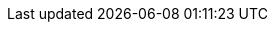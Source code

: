:today: 08.05.2019
:todaytime: 08.05.2019 19:06
:yesterday: 07.05.2019
:startprevweek: 29.04.2019
:endprevweek: 05.05.2019
:startweek: 06.05.2019
